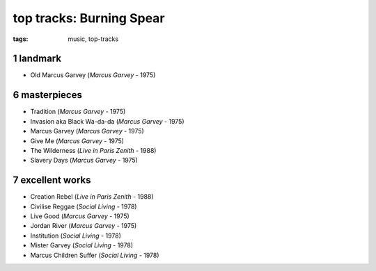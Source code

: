 top tracks: Burning Spear
=========================

:tags: music, top-tracks



1 landmark
----------

-  Old Marcus Garvey (*Marcus Garvey* - 1975)

6 masterpieces
--------------

-  Tradition (*Marcus Garvey* - 1975)
-  Invasion aka Black Wa-da-da (*Marcus Garvey* - 1975)
-  Marcus Garvey (*Marcus Garvey* - 1975)
-  Give Me (*Marcus Garvey* - 1975)
-  The Wilderness (*Live in Paris Zenith* - 1988)
-  Slavery Days (*Marcus Garvey* - 1975)

7 excellent works
-----------------

-  Creation Rebel (*Live in Paris Zenith* - 1988)
-  Civilise Reggae (*Social Living* - 1978)
-  Live Good (*Marcus Garvey* - 1975)
-  Jordan River (*Marcus Garvey* - 1975)
-  Institution (*Social Living* - 1978)
-  Mister Garvey (*Social Living* - 1978)
-  Marcus Children Suffer (*Social Living* - 1978)
